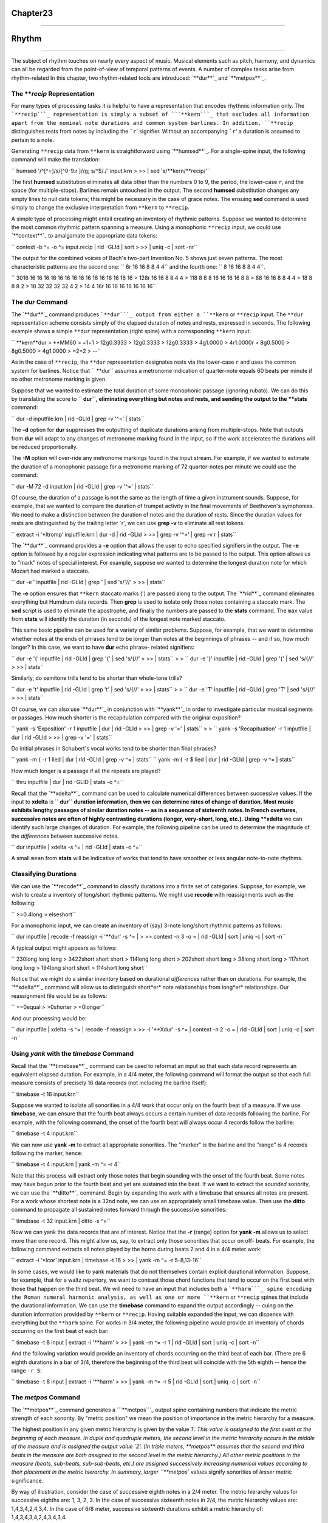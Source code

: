 Chapter23
=========


--------


Rhythm
======

--------

The subject of rhythm touches on nearly every aspect of music. Musical
elements such as pitch, harmony, and dynamics can all be regarded from the
point-of-view of temporal patterns of events. A number of complex tasks arise
from rhythm-related In this chapter, two rhythm-related tools are introduced:
`**dur**`_ and `**metpos**`_.


The ***recip* Representation
---------------

For many types of processing tasks it is helpful to have a representation
that encodes rhythmic information only. The ```**recip```_ representation is
simply a subset of ```**kern```_ that excludes all information apart from the
nominal note durations and common system barlines. In addition, ``**recip``
distinguishes rests from notes by including the ```r``' signifier. Without an
accompanying ```r``' a duration is assumed to pertain to a note.

Generating ``**recip`` data from ``**kern`` is straightforward using
`**humsed**`_. For a single-spine input, the following command will make the
translation:

`` humsed '/^[^=]/s/[^0-9.r ]//g; s/^$/./' input.krn \
>
>> | sed 's/\*\*kern/**recip/'``

The first **humsed** substitution eliminates all data other than the numbers
0 to 9, the period, the lower-case ``r``, and the space (for multiple-stops).
Barlines remain untouched in the output. The second **humsed** substitution
changes any empty lines to null data tokens; this might be necessary in the
case of grace notes. The ensuing **sed** command is used simply to change the
exclusive interpretation from ``**kern`` to ``**recip``.

A simple type of processing might entail creating an inventory of rhythmic
patterns. Suppose we wanted to determine the most common rhythmic pattern
spanning a measure. Using a monophonic ``**recip`` input, we could use
`**context**`_ to amalgamate the appropriate data tokens:

`` context -b ^= -o ^= input.recip | rid -GLId | sort \
>
>> | uniq -c | sort -nr``

The output for the combined voices of Bach's two-part Invention No. 5 shows
just seven patterns. The most characteristic patterns are the second one:
`` 8r 16 16 8 8 4 4`` and the fourth one:
`` 8 16 16 8 8 4 4``.

`` 3016 16 16 16 16 16 16 16 16 16 16 16 16 16 16 16
> 128r 16 16 8 8 4 4
> 118 8 8 8 16 16 16 16 8 8
> 88 16 16 8 8 4 4
> 18 8 8 8 2
> 18 32 32 32 32 4 2
> 14 4 16r 16 16 16 16 16 16 16``


The *dur* Command
--------

The `**dur**`_ command produces ```**dur```_ output from either a ``**kern``
or ``**recip`` input. The ``**dur`` representation scheme consists simply of
the elapsed duration of notes and rests, expressed in seconds. The following
example shows a simple ``**dur`` representation (right spine) with a
corresponding ``**kern`` input:



`` **kern**dur
> **MM60
> =1=1
> 12g0.3333
> 12g0.3333
> 12g0.3333
> 4g1.0000
> 4r1.0000r
> 8g0.5000
> 8g0.5000
> 4g1.0000
> =2=2
> *-*-``

As in the case of ``**recip``, the ``**dur`` representation designates rests
via the lower-case ``r`` and uses the common system for barlines. Notice that
`` **dur`` assumes a metronome indication of quarter-note equals 60 beats per
minute if no other metronome marking is given.

Suppose that we wanted to estimate the total duration of some monophonic
passage (ignoring rubato). We can do this by translating the score to
`` **dur``, eliminating everything but notes and rests, and sending the output
to the **stats** command:

`` dur -d inputfile.krn | rid -GLId | grep -v '^=' | stats``

The **-d** option for **dur** suppresses the outputting of duplicate
durations arising from multiple-stops. Note that outputs from **dur** will
adapt to any changes of metronome marking found in the input, so if the work
accelerates the durations will be reduced proportionally.

The **-M** option will over-ride any metronome markings found in the input
stream. For example, if we wanted to estimate the duration of a monophonic
passage for a metronome marking of 72 quarter-notes per minute we could use
the command:

`` dur -M 72 -d input.krn | rid -GLId | grep -v '^=' | stats``

Of course, the duration of a passage is not the same as the length of time a
given instrument sounds. Suppose, for example, that we wanted to compare the
duration of trumpet activity in the final movements of Beethoven's
symphonies. We need to make a distinction between the duration of notes and
the duration of rests. Since the duration values for rests are distinguished
by the trailing letter `r', we can use **grep -v** to eliminate all rest
tokens.

`` extract -i '*Itromp' inputfile.krn | dur -d | rid -GLId \
>
>> | grep -v '^=' | grep -v r | stats``

The `**dur**`_ command provides a **-e** option that allows the user to echo
specified signifiers in the output. The **-e** option is followed by a
regular expression indicating what patterns are to be passed to the output.
This option allows us to "mark" notes of special interest. For example,
suppose we wanted to determine the longest duration note for which Mozart had
marked a staccato.

`` dur -e \' inputfile | rid -GLId | grep \' | sed 's/\'//' \
>
>> | stats``

The **-e** option ensures that ``**kern`` staccato marks (') are passed along
to the output. The `**rid**`_ command eliminates everything but Humdrum data
records. Then **grep** is used to isolate only those notes containing a
staccato mark. The **sed** script is used to eliminate the apostrophe, and
finally the numbers are passed to the **stats** command. The ``max`` value
from **stats** will identify the duration (in seconds) of the longest note
marked staccato.

This same basic pipeline can be used for a variety of similar problems.
Suppose, for example, that we want to determine whether notes at the ends of
phrases tend to be longer than notes at the beginnings of phrases -- and if
so, how much longer? In this case, we want to have **dur** echo phrase-
related signifiers:

`` dur -e '{' inputfile | rid -GLId | grep '{' | sed 's/{//' \
>
>> | stats``
>
>
`` dur -e '}' inputfile | rid -GLId | grep '{' | sed 's/{//' \
>
>> | stats``

Similarly, do semitone trills tend to be shorter than whole-tone trills?

`` dur -e 't' inputfile | rid -GLId | grep 't' | sed 's/{//' \
>
>> | stats``
>
>
`` dur -e 'T' inputfile | rid -GLId | grep 'T' | sed 's/{//' \
>
>> | stats``

Of course, we can also use `**dur**`_ in conjunction with `**yank**`_ in
order to investigate particular musical segments or passages. How much
shorter is the recapitulation compared with the original exposition?

`` yank -s 'Exposition' -r 1 inputfile | dur | rid -GLId \
>
>> | grep -v '=' | stats``
>
>
`` yank -s 'Recapituation' -r 1 inputfile | dur | rid -GLId \
>
>> | grep -v '=' | stats``

Do initial phrases in Schubert's vocal works tend to be shorter than final
phrases?

`` yank -m { -r 1 lied | dur | rid -GLId | grep -v ^= | stats``
`` yank -m { -r $ lied | dur | rid -GLId | grep -v ^= | stats``

How much longer is a passage if all the repeats are played?

`` thru inputfile | dur | rid -GLID | stats -o ^=``

Recall that the `**xdelta**`_ command can be used to calculate numerical
differences between successive values. If the input to **xdelta** is
`` **dur`` duration information, then we can determine rates of change of
duration. Most music exhibits lengthy passages of similar duration notes --
as in a sequence of sixteenth notes. In French overtures, successive notes
are often of highly contrasting durations (longer, very-short, long, etc.).
Using **xdelta** we can identify such large changes of duration. For example,
the following pipeline can be used to determine the magnitude of the
*differences* between successive notes.

`` dur inputfile | xdelta -s ^= | rid -GLId | stats -o ^=``

A small ``mean`` from **stats** will be indicative of works that tend to have
smoother or less angular note-to-note rhythms.


Classifying Durations
---------------------

We can use the `**recode**`_ command to classify durations into a finite set
of categories. Suppose, for example, we wish to create a inventory of
long/short rhythmic patterns. We might use **recode** with reassignments such
as the following:

`` >=0.4long
> elseshort``

For a monophonic input, we can create an inventory of (say) 3-note long/short
rhythmic patterns as follows:

`` dur inputfile | recode -f reassign -i '**dur' -s ^= | \
>
>> context -n 3 -o = | rid -GLId | sort | uniq -c | sort -n``

A typical output might appears as follows:

`` 230long long long
> 3422short short short
> 114long long short
> 202short short long
> 38long short long
> 117short long long
> 194long short short
> 114short long short``

Notice that we might do a similar inventory based on durational *differences*
rather than on durations. For example, the `**xdelta**`_ command will allow
us to distinguish short*er* note relationships from long*er* relationships.
Our reassignment file would be as follows:

`` ==0equal
> >0shorter
> <0longer``

And our processing would be:

`` dur inputfile | xdelta -s ^= | recode -f reassign \
>
>> -i '**Xdur' -s ^= | context -n 2 -o = \
| rid -GLId | sort | uniq -c | sort -n``


Using *yank* with the *timebase* Command
--------

Recall that the `**timebase**`_ command can be used to reformat an input so
that each data record represents an equivalent elapsed duration. For example,
in a 4/4 meter, the following command will format the output so that each
full measure consists of precisely 16 data records (not including the barline
itself):

`` timebase -t 16 input.krn``

Suppose we wanted to isolate all sonorities in a 4/4 work that occur only on
the fourth beat of a measure. If we use **timebase**, we can ensure that the
fourth beat always occurs a certain number of data records following the
barline. For example, with the following command, the onset of the fourth
beat will always occur 4 records follow the barline:

`` timebase -t 4 input.krn``

We can now use **yank -m** to extract all appropriate sonorities. The
"marker" is the barline and the "range" is 4 records following the marker,
hence:

`` timebase -t 4 input.krn | yank -m ^= -r 4``

Note that this process will extract only those notes that begin sounding with
the onset of the fourth beat. Some notes may have begun prior to the fourth
beat and yet are sustained into the beat. If we want to extract the *sounded*
sonority, we can use the `**ditto**`_ command. Begin by expanding the work
with a timebase that ensures all notes are present. For a work whose shortest
note is a 32nd note, we can use an appropriately small timebase value. Then
use the **ditto** command to propagate all sustained notes forward through
the successive sonorities:

`` timebase -t 32 input.krn | ditto -s ^=``

Now we can yank the data records that are of interest. Notice that the **-r**
(range) option for **yank -m** allows us to select more than one record. This
might allow us, say, to extract only those sonorities that occur on off-
beats. For example, the following command extracts all notes played by the
horns during beats 2 and 4 in a 4/4 meter work:

`` extract -i '*Icor' input.krn | timebase -t 16 \
>
>> | yank -m ^= -r 5-8,13-16``

In some cases, we would like to yank materials that do not themselves contain
explicit durational information. Suppose, for example, that for a waltz
repertory, we want to contrast those chord functions that tend to occur on
the first beat with those that happen on the third beat. We will need to have
an input that includes both a ```**harm```_ spine encoding the Roman numeral
harmonic analysis, as well as one or more ``**kern`` or ``**recip`` spines
that include the durational information. We can use the **timebase** command
to expand the output accordingly -- cuing on the duration information
provided by ``**kern`` or ``**recip``. Having suitable expanded the input, we
can dispense with everything but the ``**harm`` spine. For works in 3/4
meter, the following pipeline would provide an inventory of chords occurring
on the first beat of each bar:

`` timebase -t 8 input | extract -i '**harm' \
>
>> | yank -m ^= -r 1 | rid -GLId | sort | uniq -c | sort -n``

And the following variation would provide an inventory of chords occurring on
the third beat of each bar. (There are 6 eighth durations in a bar of 3/4,
therefore the beginning of the third beat will coincide with the 5th eighth
-- hence the range ``-r 5``:

`` timebase -t 8 input | extract -i '**harm' \
>
>> | yank -m ^= -r 5 | rid -GLId | sort | uniq -c | sort -n``


The *metpos* Command
--------

The `**metpos**`_ command generates a ```**metpos```_ output spine containing
numbers that indicate the metric strength of each sonority. By "metric
position" we mean the position of importance in the metric hierarchy for a
measure.

The highest position in any given metric hierarchy is given by the value `1'.
This value is assigned to the first event at the beginning of each measure.
In duple and quadruple meters, the second level in the metric hierarchy
occurs in the middle of the measure and is assigned the output value `2'. (In
triple meters, **metpos** assumes that the second and third beats in the
measure are both assigned to the second level in the metric hierarchy.) All
other metric positions in the measure (beats, sub-beats, sub-sub-beats, etc.)
are assigned successively increasing numerical values according to their
placement in the metric hierarchy. In summary, larger ``**metpos`` values
signify sonorities of *lesser* metric significance.

By way of illustration, consider the case of successive eighth notes in a 2/4
meter. The metric hierarchy values for successive eighths are: 1, 3, 2, 3. In
the case of successive sixteenth notes in 2/4, the metric hierarchy values
are: 1,4,3,4,2,4,3,4. In the case of 6/8 meter, successive sixteenth
durations exhibit a metric hierarchy of: 1,4,3,4,3,4,2,4,3,4,3,4.

For correct operation, the **metpos** command must be supplied with an input
that has been formatted using the `**timebase**`_ command. That is, each data
record (ignoring barlines) must represent an equivalent duration of time. In
addition, **metpos** must be informed of both the *meter signature* and the
*timebase* for the given input passage. This information can be specified via
the command line, however it is usually available in the input stream via
appropriate tandem interpretations.

The following extract from Bartok's "Two-Part Study" No. 121 from
*Mikrokosmos* demonstrates the effect of the **metpos** command. The two
left-most columns show the original input; all three columns show the
corresponding output from **metpos**:

`` **kern**kern**metpos
> *tb8*tb8*tb8
> =16=16=16
> *M6/4*M6/4*M6/4
> 8Gn8b-1
> 8A8ccn4
> 8B-8cc#}3
> 8cn{8f#4
> 8c#}8gn3
> {8F#8a4
> 8G8b-2
> 8A8ccn4
> 8B-4b-3
> 8cn.4
> 8c#}8fn}3
> 8r8r4
> =17=17=17
> *M4/4*M4/4*M4/4
> 8d2r1
> 4.d.4
> ..3
> ..4
> {2d_8dd2
> .4.dd4
> ..3
> ..4
> =18=18=18
> 8d{1dd_1
> 8A.4
> 8F#.3
> 8E.4
> 8D.2
> 8BB.4
> 8D.3
> 8E}.4
> =19=19=19
> *M3/2*M3/2*M3/2
> {8F#8dd1
> 8A8ffn4
> 8c#8aa3
> 8A8ff4
> 8F#8dd2
> 8A8ff4
> 8F#8dd3
> 8E8ccn4
> 8D8b-2
> 8BBn8gn4
> 8D8b-3
> 8E}8cc4
> =20=20=20
> *-*-*-``

Notice that `**metpos**`_ adapts to changing meter signatures, and correctly
distinguishes between metric accent patterns such as 6/4 (measure 16) and 3/2
(measure 19).

The ```**metpos```_ values provide additional ways of addressing various
rhythmic questions. We might use `**recode**`_ for example, to recode the
numerical outputs from **metpos** into a smaller set of discrete categories.
For example, we might classify metric positions using the following
reassignment file:

`` ==1strong
> >=3secondary
> elseweak``

The words `strong', `secondary', and `weak' can then be sought by **grep** or
**yank -m**, allowing us to isolate points of particular metric stress. Since
**metpos** adapts to changing meters, we can confidently process inputs that
may contain mixtures of meters.


Changes of Stress
-----------------

Once again we can make use of `**xdelta**`_ to identify relationships between
successive metric position values. Suppose we had a collection of Hungarian
melodies and we wanted to determine how each degree is approached in terms of
metric strength. That is, we would like to count the number of tonic pitches
that are approached by a weak-to-strong context versus the number of tonic
pitches approached by a strong-to-weak context. We also want similar measures
for supertonic, mediant, subdominant, etc. scale degrees.

This task involves creating an inventory where fourteen different items are
possible: (1) tonic strong-to-weak, (2) tonic weak-to-strong, (3) supertonic,
strong-to-weak, etc. A suitable inventory will involve creating two spines of
information -- scale-degree and relative metric strength.

Assuming that our Hungarian melodies encode key information, creating a
`` `**deg```_ spine is straightforward. Recall that the **-a** option for
`**deg**`_ avoids distinguishing the direction of approach (from above or
below):

`` deg -a magyar*.krn > magyar.deg``

Creating a spine encoding relative metric strength will be more involved.
First we need to expand our input according to the shortest note. We use
`**census -k**`_ to determine the shortest duration, and then expand our
input using **timebase**.

`` census -k magyar*.krn``
`` timebase -t 16 magyar*.krn > magyar.tb``

Using **metpos** will allow us to create a spine with the metric position
data.

`` metpos magyar.tb > magyar.mp``

Note that **metpos** automatically echoes the input along with the new
`` **metpos`` spine. At this point, the result might look as follows:

`` !!!OTL: Graf Friedrich In Oesterraaich sin di Gassen sou enge
`` **kern``**metpos
`` *ICvox``*
`` *Ivox``*
`` *M3/4``*M3/4
`` *k[f#]``*
`` *G:``*
`` *tb16``*tb16
`` {8g``2
`` .``4
`` 8b``3
`` .``4
`` =1``=1
`` 8dd``1
`` .``4``
> etc.

We want to be able to say that the relationship between the first eighth-note
G and the eighth-note B is "strong-to-weak" and that the relationship between
the eighth-note B and the eighth-note D is "weak-to-strong." In order to
procede we need to eliminate all of the data records that contain only a
metpos value -- that is, there is no pitch present in the ```**kern```_
spine. We can do this using **humsed**; we simply delete all lines that begin
with a period character:

`` humsed '/^\./d' magyar.mp``

The result is as follows:

`` !!!OTL: Graf Friedrich In Oesterraaich sin di Gassen sou enge
`` **kern``**metpos
`` *ICvox``*
`` *Ivox``*
`` *M3/4``*M3/4
`` *k[f#]``*
`` *G:``*
`` *tb16``*tb16
`` {8g``2
`` 8b``3
`` =1``=1
`` 8dd``1``
> etc.

Notice that the successive ``**metpos`` values will now allow us to
characterize the changes in stress between successive notes: 2 followed by 3
indicates a strong-to-weak change of metric position, 3 followed by 1
indicates a weak-to-strong change of metric position. We can use
`**xdelta**`_ to calculate the differences in metric position values:
positive differences will indicate weak-to-strong changes and negative
differences will indicate strong-to-weak changes. If both values have the
same metric position value, then the successive notes hold equal positions in
the metric hierarchy. Before using **xdelta** we need to isolate the
`` **metpos`` spine using **extract**:

`` humsed '/^\./d' magyar.mp | extract -i '**metpos' \
>
>> | xdelta -s ^=``

The result is:

`` !!!OTL: Graf Friedrich In Oesterraaich sin di Gassen sou enge
`` **Xmetpos
`` *
`` *
`` *M3/4
`` *
`` *
`` *tb16
`` .
`` 1
`` =1
`` -2``
> etc.

Now we can use `**recode**`_ to classify the changes of metric position
according. Our reassignment file (named ``reassign``):

`` >0strong-to-weak
> <0weak-to-strong
> ==0equal``

Appending the appropriate command:

`` humsed '/^\./d' magyar.mp | extract -i '**metpos' \
>
>> | xdelta -s ^= | recode -f reassign -i '**Xmetpos' -s ^= > magyar.xmp``

Now we can assemble the resulting metric change spine with our original
`` `**deg```_ spine. Each data record will contain the scale degree in the
first spine and the change of metric position data in the second spine. The
final task is to create an inventory using `**rid**`_, **sort** and **uniq**:

`` assemble magyar.deg magyar.xmp | rid -GLId | grep -v ^= \
>
>> | sort | uniq -c``

The final result will appear as below. The first output line indicates that
there were three instances of a tonic pitch approached by a note of
equivalent position in the metric hierarchy. The second line indicates that
there were twenty-five instances of a tonic pitch approached by a note having
a stronger metric position:

`` 31equal
> 251strong-to-weak
> 301weak-to-strong
> 32equal
> 142strong-to-weak
> 132weak-to-strong
> 13equal
> 393strong-to-weak
> 343weak-to-strong
> 34equal
> 264strong-to-weak
> 174weak-to-strong
> 135equal
> 495strong-to-weak
> 425weak-to-strong
> 16equal
> 136strong-to-weak
> 146weak-to-strong
> 37strong-to-weak
> 67weak-to-strong
> 17-weak-to-strong
> 3requal
> 10rstrong-to-weak``

Instead of scale degree, any other Humdrum spine might be used. For example,
if the input contained functional harmony data (**harm) then the output
inventory would identify how particular chord functions tend to be
approached. For example, we could establish whether the submediant chord is
more likely to be approached in a strong-to-weak or weak-to-strong rhythmic
context. Similarly, this same technique can be used to determine whether
particular melodic or harmonic intervals tend to be approached using
particular stress relationships.

In addition, our input spine might also be transformed via the **context**
command. Given a **harm spine, for example, **context** could be used to
generate two-chord harmonic progressions. This would permit us to determine,
for example, whether a specific progression such as *ii-V* tends to fall in
strong-to-weak or weak-to-strong contexts.

--------


Reprise
-------

There are a vast number of issues raised in rhythm-related processing. In
this chapter we have touched on a few of the more basic tasks. These include
identifying the durations of various passages using **dur**; classifying and
contextualizing durations using `**recode**`_ and `**context**`_; isolating
particular rhythmic moments using `**timebase**`_ and `**yank**`_ **-m**;
determining relative metric positions using `**metpos**`_; and characterizing
metric syncopation using `**synco**`_.

Processing data that does not explicitly contain duration-related information
(such as ``**harm`` or ``**deg``) often requires some preparation. It is
often useful to maintain a coordinated file where the spines of interest are
linked with duration-related spines that assist in processing.

One further topic related to rhythm remains to be discussed. The **accent**
command allows the user to distinguish notes according to their estimated
perceptual importance. We will consider **accent** in `Chapter 31.`_

--------




-   ` **Next Chapter**`_
-   ` **Previous Chapter**`_
-   ` **Table of Contents**`_
-   ` **Detailed Contents**`_

(C) Copyright 1999 David Huron

.. _Previous Chapter: guide22.html
.. _Contents: guide.toc.html
.. _Next Chapter: guide24.html
.. _dur: commands/dur.html
.. _metpos: commands/metpos.html
.. _**recip: representations/recip.rep.html
.. _**kern: representations/kern.rep.html
.. _humsed: commands/humsed.html
.. _context: commands/context.html
.. _**dur: representations/dur.rep.html
.. _rid: commands/rid.html
.. _yank: commands/yank.html
.. _xdelta: commands/xdelta.html
.. _recode: commands/recode.html
.. _timebase: commands/timebase.html
.. _ditto: commands/ditto.html
.. _**harm: representations/harm.rep.html
.. _**metpos: representations/metpos.rep.html
.. _**deg: representations/deg.rep.html
.. _deg: commands/deg.html
.. _census -k: commands/census.html
.. _synco: commands/synco.html
.. _Chapter 31.: guide31.html
.. _Detailed Contents: guide.toc.detailed.html
